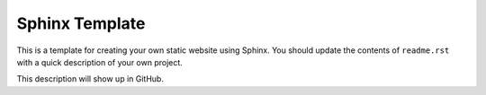 Sphinx Template
===============

This is a template for creating your own static website using Sphinx.
You should update the contents of ``readme.rst`` with a quick description of
your own project.

This description will show up in GitHub.